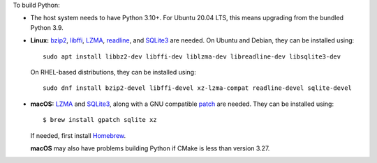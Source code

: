 To build Python:

- The host system needs to have Python 3.10+.
  For Ubuntu 20.04 LTS, this means upgrading from the bundled Python 3.9.

- **Linux:** `bzip2 <https://sourceware.org/bzip2>`__, `libffi <https://sourceware.org/libffi/>`__, `LZMA <https://tukaani.org/xz/>`__, `readline <https://savannah.gnu.org/projects/readline>`__, and `SQLite3 <https://sqlite.org/>`__ are needed. On Ubuntu and Debian, they can be installed using:

  ::

    sudo apt install libbz2-dev libffi-dev liblzma-dev libreadline-dev libsqlite3-dev

  On RHEL-based distributions, they can be installed using:

  ::

    sudo dnf install bzip2-devel libffi-devel xz-lzma-compat readline-devel sqlite-devel

- **macOS:** `LZMA <https://tukaani.org/xz/>`__ and `SQLite3 <https://sqlite.org/>`__, along with a GNU compatible `patch <https://github.com/gitGNU/gnu_patch>`__ are needed.
  They can be installed using:

  ::

    $ brew install gpatch sqlite xz

  If needed, first install `Homebrew <https://brew.sh/>`__.

  **macOS** may also have problems building Python if CMake is less than version 3.27.
